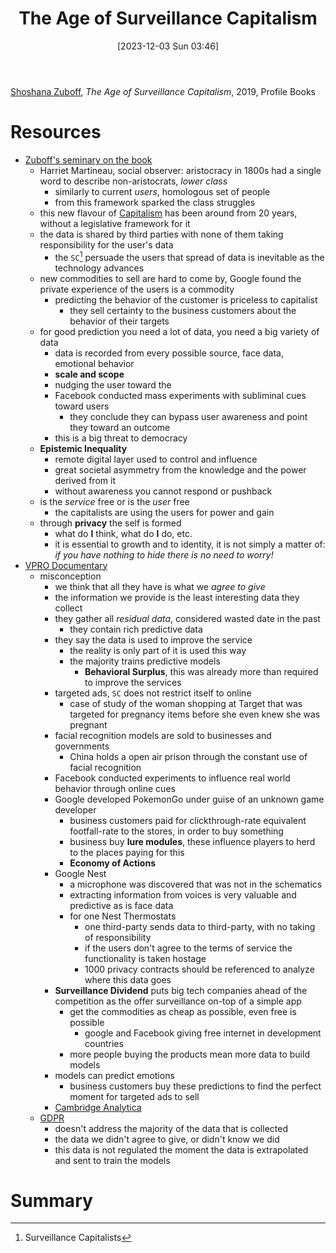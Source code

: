 :PROPERTIES:
:ID:       d921718f-4abb-4fd1-b06b-706ae7bb479b
:END:
#+title: The Age of Surveillance Capitalism
#+date: [2023-12-03 Sun 03:46]
#+filetags: book
[[id:0cbf2822-d74b-4a05-bb07-2fb8fce95338][Shoshana Zuboff]], /The Age of Surveillance Capitalism/, 2019, Profile Books

* Resources
- [[html:https://www.youtube.com/watch?v=8HzW5rzPUy8][Zuboff's seminary on the book ]]
  + Harriet Martineau, social observer: aristocracy in 1800s had a single word to describe non-aristocrats, /lower class/
    - similarly to current /users/, homologous set of people
    - from this framework sparked the class struggles
  + this new flavour of [[id:2bb3bb6a-bfda-481f-9926-7b06a1c0589a][Capitalism]] has been around from 20 years, without a legislative framework for it
  + the data is shared by third parties with none of them taking responsibility for the user's data
    - the =SC=[fn:: Surveillance Capitalists] persuade the users that spread of data is inevitable as the technology advances
  + new commodities to sell are hard to come by, Google found the private experience of the users is a commodity
    - predicting the behavior of the customer is priceless to capitalist
      + they sell certainty to the business customers about the behavior of their targets
  + for good prediction you need a lot of data, you need a big variety of data
    - data is recorded from every possible source, face data, emotional behavior
    - *scale and scope*
    - nudging the user toward the
    - Facebook conducted mass experiments with subliminal cues toward users
      + they conclude they can bypass user awareness and point they toward an outcome
    - this is a big threat to democracy
  + *Epistemic Inequality*
    - remote digital layer used to control and influence
    - great societal asymmetry from the knowledge and the power derived from it
    - without awareness you cannot respond or pushback
  + is the /service/ free or is the /user/ free
    - the capitalists are using the users for power and gain
  + through *privacy* the self is formed
    - what do *I* think, what do *I* do, etc.
    - it is essential to growth and to identity, it is not simply a matter of: /if you have nothing to hide there is no need to worry!/
- [[https://www.youtube.com/watch?v=hIXhnWUmMvw][VPRO Documentary]]
  + misconception
    - we think that all they have is what we /agree to give/
    - the information we provide is the least interesting data they collect
    - they gather all /residual data/, considered wasted date in the past
      + they contain rich predictive data
    - they say the data is used to improve the service
      + the reality is only part of it is used this way
      + the majority trains predictive models
        - *Behavioral Surplus*, this was already more than required to improve the services
    - targeted ads, =SC= does not restrict itself to online
      + case of study of the woman shopping at Target that was targeted for pregnancy items before she even knew she was pregnant
    - facial recognition models are sold to businesses and governments
      + China holds a open air prison through the constant use of facial recognition
    - Facebook conducted experiments to influence real world behavior through online cues
    - Google developed PokemonGo under guise of an unknown game developer
      + business customers paid for clickthrough-rate equivalent footfall-rate to the stores, in order to buy something
      + business buy *lure modules*, these influence players to herd to the places paying for this
      + *Economy of Actions*
    - Google Nest
      + a microphone was discovered that was not in the schematics
      + extracting information from voices is very valuable and predictive as is face data
      + for one Nest Thermostats
        - one third-party sends data to third-party, with no taking of responsibility
        - if the users don't agree to the terms of service the functionality is taken hostage
        - 1000 privacy contracts should be referenced to analyze where this data goes
    - *Surveillance Dividend* puts big tech companies ahead of the competition as the offer surveillance on-top of a simple app
      + get the commodities as cheap as possible, even free is possible
        - google and Facebook giving free internet in development countries
      + more people buying the products mean more data to build models
    - models can predict emotions
      + business customers buy these predictions to find the perfect moment for targeted ads to sell
    - [[id:257fcbe5-effe-4028-9b52-8d387d186c97][Cambridge Analytica]]
  + [[id:70aaebc8-25df-4ba5-950c-228304a5a008][GDPR]]
    - doesn't address the majority of the data that is collected
    - the data we didn't agree to give, or didn't know we did
    - this data is not regulated the moment the data is extrapolated and sent to train the models
* Summary
